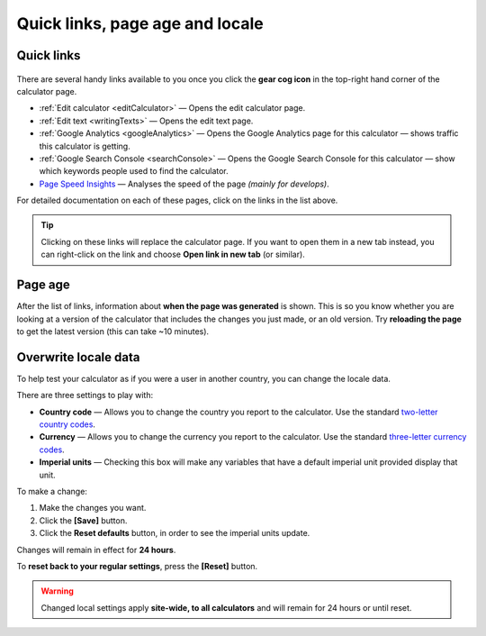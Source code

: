 .. _buttons:

Quick links, page age and locale
================================

Quick links
-----------

.. _buttonsExample:
.. figure:: buttons-example.png
  :width: 100%
  :alt: example of the tools available on the calculator page
  :align: center 

There are several handy links available to you once you click the **gear cog icon** in the top-right hand corner of the calculator page.

* :ref:`Edit calculator <editCalculator>` — Opens the edit calculator page.
* :ref:`Edit text <writingTexts>` — Opens the edit text page.
* :ref:`Google Analytics <googleAnalytics>` — Opens the Google Analytics page for this calculator — shows traffic this calculator is getting.
* :ref:`Google Search Console <searchConsole>` — Opens the Google Search Console for this calculator — show which keywords people used to find the calculator.
* `Page Speed Insights <https://developers.google.com/speed/docs/insights/v5/about>`_ — Analyses the speed of the page *(mainly for develops)*.

For detailed documentation on each of these pages, click on the links in the list above.

.. tip::
  Clicking on these links will replace the calculator page. If you want to open them in a new tab instead, you can right-click on the link and choose **Open link in new tab** (or similar).

Page age
--------

After the list of links, information about **when the page was generated** is shown. This is so you know whether you are looking at a version of the calculator that includes the changes you just made, or an old version. Try **reloading the page** to get the latest version (this can take ~10 minutes).

Overwrite locale data
---------------------

To help test your calculator as if you were a user in another country, you can change the locale data.

There are three settings to play with:

* **Country code** — Allows you to change the country you report to the calculator. Use the standard `two-letter country codes <https://www.iban.com/country-codes>`_.
* **Currency** — Allows you to change the currency you report to the calculator. Use the standard `three-letter currency codes <https://www.iban.com/currency-codes>`_.
* **Imperial units** — Checking this box will make any variables that have a default imperial unit provided display that unit.

To make a change:

1. Make the changes you want.
2. Click the **[Save]** button.
3. Click the **Reset defaults** button, in order to see the imperial units update.

Changes will remain in effect for **24 hours**.

To **reset back to your regular settings**, press the **[Reset]** button.

.. warning::
  Changed local settings apply **site-wide, to all calculators** and will remain for 24 hours or until reset.
